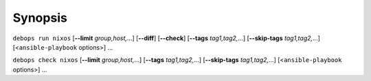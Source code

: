 .. Copyright (C) 2024 Maciej Delmanowski <drybjed@gmail.com>
.. Copyright (C) 2024 DebOps <https://debops.org/>
.. SPDX-License-Identifier: GPL-3.0-or-later

Synopsis
========

``debops run nixos`` [**--limit** `group,host,`...] [**--diff**] [**--check**] [**--tags** `tag1,tag2,`...] [**--skip-tags** `tag1,tag2,`...] [<``ansible-playbook`` options>] ...

``debops check nixos`` [**--limit** `group,host,`...] [**--tags** `tag1,tag2,`...] [**--skip-tags** `tag1,tag2,`...] [<``ansible-playbook`` options>] ...
